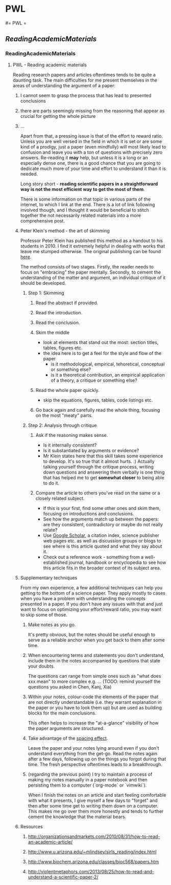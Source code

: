#+FILETAGS: :vimwiki:

* PWL
#= PWL =

** [[ReadingAcademicMaterials]]


*** ReadingAcademicMaterials
**** PWL - Reading academic materials

Reading research papers and articles oftentimes tends to be quite a daunting task.
The main difficulties for me present themselves in the areas of understanding the argument of a paper: 
***** I cannot seem to grasp the process that has lead to presented conclusions
***** there are parts seemingly missing from the reasoning that appear as crucial for getting the whole picture
***** ...

Apart from that, a pressing issue is that of the effort to reward ratio.
Unless you are well versed in the field in which it is set or are some kind of a prodigy, just a paper (even mindfully) will most likely lead to confusion and leave you with a ton of questions with precisely zero answers. 
Re-reading it *may* help, but unless it is a long or an especially dense one, there is a good chance that you are going to dedicate much more of your time and effort to understand it than it is needed.

Long story short -  *reading scientific papers in a straightforward way is not the most efficient way to get the most of them*.

There is some information on that topic in various parts of the internet, to which I link at the end.
There is a lot of link following involved though, and I thought it would be beneficial to stitch together the not necessarily related materials into a more comprehensive post.

***** Peter Klein's method - the art of skimming

Professor Peter Klein has published this method as a handout to his students in 2010.
I find it extremely helpful in dealing with works that leave me stumped otherwise.
The original publishing can be found [[http://organizationsandmarkets.com/2010/08/31/how-to-read-an-academic-article/][here]].

The method consists of two stages.
Firstly, the reader needs to focus on "embracing" the paper mentally.
Secondly, to cement the understanding of the matter and argument, an individual critique of it should be developed.

****** Step 1: Skimming
******* Read the abstract if provided.
******* Read the introduction.
******* Read the conclusion.
******* Skim the middle
          - look at elements that stand out the most: section titles, tables, figures etc.
          - the idea here is to get a feel for the style and flow of the paper
              - is it methodological, empirical, tehoretical, conceptual or something else?
              - is it a theoretical contribution, an empirical application of a theory, a critique or something else?

******* Read the whole paper quickly.
          - skip the equations, figures, tables, code listings etc.
******* Go back again and carefully read the whole thing, focusing on the most "meaty" parts.

****** Step 2: Analysis through critique
******* Ask if the reasoning makes sense.
          - Is it internally consistent?
          - Is it substantiated by arguments or evidence?
          - Mr Klein states here that this skill takes some experience to develop. It's so true that it almost hurts. :) Actually talking yourself through the critique process, writing down questions and answering them verbally is one thing that has helped me to get *somewhat closer* to being able to do it.
******* Compare the article to others you've read on the same or a closely related subject.
          - If this is your first, find some other ones and skim them, focusing on introductions and conclusions.
          - See how the arguments match up between the papers: are they consistent, contradictory or maybe do not really relate?
          - Use [[https://scholar.google.com][Google Scholar]], a citation index, science publisher web pages etc. as well as discussion groups or blogs to see where is this article quoted and what they say about it.
          - Check out a reference work - something from a well-established journal, handbook or encyclopedia to see how this article fits in the broader context of its subject area.

***** Supplementary techniques

From my own experience, a few additional techniques can help you getting to the bottom of a science paper.
They apply mostly to cases when you have a problem with understanding the concepts presented in a paper. If you don't have any issues with that and just want to focus on optimizing your effort/reward ratio, you may want to skip some of those.

****** Make notes as you go. 
  It's pretty obvious, but the notes should be useful enough to serve as a reliable anchor when you get back to them after some time.
****** When encountering terms and statements you don't understand, include them in the notes accompanied by questions that state your doubts. 
  The questions can range from simple ones such as "what does xxx mean" to more complex e.g. ... (TODO: remind yourself the questions you asked in Chen, Kanj, Xia)
****** Within your notes, colour-code the elements of the paper that are not directly understandable (i.e. they warrant explanation in the paper or you have to look them up) but are used as building blocks for the main conclusions. 
  This often helps to increase the "at-a-glance" visibility of how the paper arguments are structured.
****** Take advantage of the [[https://en.wikipedia.org/wiki/Spacing_effect][spacing effect]]. 
  Leave the paper and your notes lying around even if you don't understand everything from the get-go. Read the notes again after a few days, following up on the things you forgot during that time. The fresh perspective oftentimes leads to a breakthrough.
****** (regarding the previous point)  I try to maintain a process of making my notes manually in a paper notebook and then persisting them to a computer (`org-mode` or `vimwiki`).
  When I finish the notes on an article and start feeling comfortable with what it presents, I give myself a few days to "forget" and then after some time get to writing them down on a computer.
  This makes me go over them more honestly and tends to further cement the knowledge that the material bears.

***** Resources

****** http://organizationsandmarkets.com/2010/08/31/how-to-read-an-academic-article/
****** http://www.u.arizona.edu/~mlindsey/sirls_reading/index.html 
****** http://www.biochem.arizona.edu/classes/bioc568/papers.htm 
****** http://violentmetaphors.com/2013/08/25/how-to-read-and-understand-a-scientific-paper-2/ 
